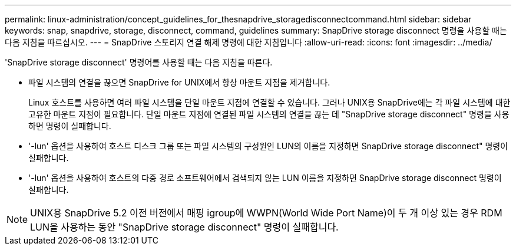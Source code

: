 ---
permalink: linux-administration/concept_guidelines_for_thesnapdrive_storagedisconnectcommand.html 
sidebar: sidebar 
keywords: snap, snapdrive, storage, disconnect, command, guidelines 
summary: SnapDrive storage disconnect 명령을 사용할 때는 다음 지침을 따르십시오. 
---
= SnapDrive 스토리지 연결 해제 명령에 대한 지침입니다
:allow-uri-read: 
:icons: font
:imagesdir: ../media/


[role="lead"]
'SnapDrive storage disconnect' 명령어를 사용할 때는 다음 지침을 따른다.

* 파일 시스템의 연결을 끊으면 SnapDrive for UNIX에서 항상 마운트 지점을 제거합니다.
+
Linux 호스트를 사용하면 여러 파일 시스템을 단일 마운트 지점에 연결할 수 있습니다. 그러나 UNIX용 SnapDrive에는 각 파일 시스템에 대한 고유한 마운트 지점이 필요합니다. 단일 마운트 지점에 연결된 파일 시스템의 연결을 끊는 데 "SnapDrive storage disconnect" 명령을 사용하면 명령이 실패합니다.

* '-lun' 옵션을 사용하여 호스트 디스크 그룹 또는 파일 시스템의 구성원인 LUN의 이름을 지정하면 SnapDrive storage disconnect" 명령이 실패합니다.
* '-lun' 옵션을 사용하여 호스트의 다중 경로 소프트웨어에서 검색되지 않는 LUN 이름을 지정하면 SnapDrive storage disconnect 명령이 실패합니다.



NOTE: UNIX용 SnapDrive 5.2 이전 버전에서 매핑 igroup에 WWPN(World Wide Port Name)이 두 개 이상 있는 경우 RDM LUN을 사용하는 동안 "SnapDrive storage disconnect" 명령이 실패합니다.
